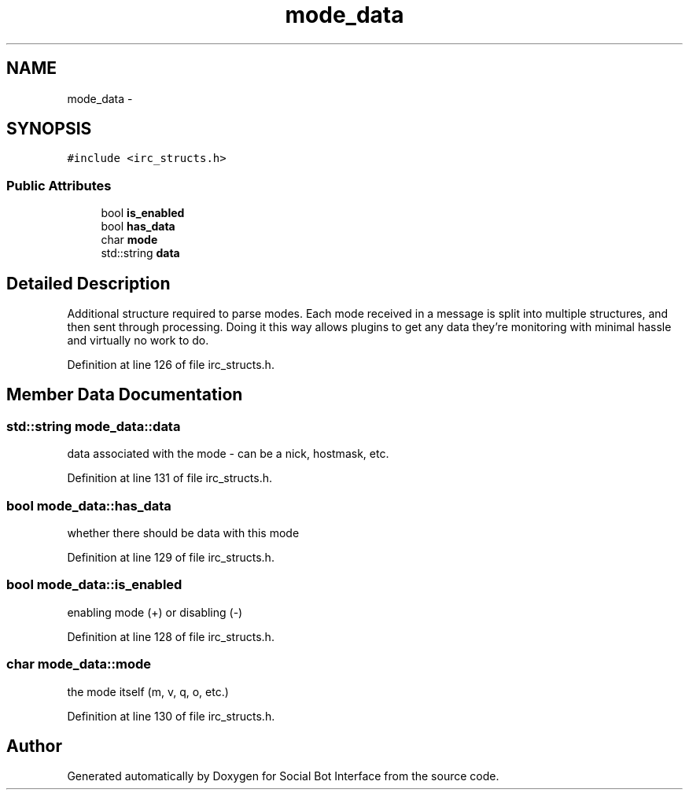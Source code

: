 .TH "mode_data" 3 "Mon Jun 23 2014" "Version 0.1" "Social Bot Interface" \" -*- nroff -*-
.ad l
.nh
.SH NAME
mode_data \- 
.SH SYNOPSIS
.br
.PP
.PP
\fC#include <irc_structs\&.h>\fP
.SS "Public Attributes"

.in +1c
.ti -1c
.RI "bool \fBis_enabled\fP"
.br
.ti -1c
.RI "bool \fBhas_data\fP"
.br
.ti -1c
.RI "char \fBmode\fP"
.br
.ti -1c
.RI "std::string \fBdata\fP"
.br
.in -1c
.SH "Detailed Description"
.PP 
Additional structure required to parse modes\&. Each mode received in a message is split into multiple structures, and then sent through processing\&. Doing it this way allows plugins to get any data they're monitoring with minimal hassle and virtually no work to do\&. 
.PP
Definition at line 126 of file irc_structs\&.h\&.
.SH "Member Data Documentation"
.PP 
.SS "std::string mode_data::data"
data associated with the mode - can be a nick, hostmask, etc\&. 
.PP
Definition at line 131 of file irc_structs\&.h\&.
.SS "bool mode_data::has_data"
whether there should be data with this mode 
.PP
Definition at line 129 of file irc_structs\&.h\&.
.SS "bool mode_data::is_enabled"
enabling mode (+) or disabling (-) 
.PP
Definition at line 128 of file irc_structs\&.h\&.
.SS "char mode_data::mode"
the mode itself (m, v, q, o, etc\&.) 
.PP
Definition at line 130 of file irc_structs\&.h\&.

.SH "Author"
.PP 
Generated automatically by Doxygen for Social Bot Interface from the source code\&.
